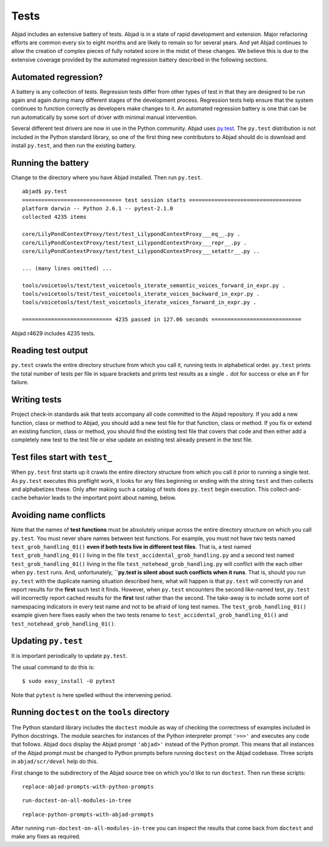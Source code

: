 Tests
=====

Abjad includes an extensive battery of tests. 
Abjad is in a state of rapid development and extension.
Major refactoring efforts are common every six to eight months and
are likely to remain so for several years.
And yet Abjad continues to allow the creation
of complex pieces of fully notated score in the midst of these changes.
We believe this is due to the extensive coverage provided by 
the automated regression battery described in the following sections.


Automated regression?
---------------------

A battery is any collection of tests. Regression tests differ from
other types of test in that they are designed to be run again and
again during many different stages of the development process.
Regression tests help ensure that the system continues to function
correctly as developers make changes to it. An automated regression
battery is one that can be run automatically by some sort of driver with
minimal manual intervention.

Several different test drivers are now in use in the Python community.
Abjad uses `py.test <http://codespeak.net/py/dist/test/test.html>`_.
The ``py.test`` distribution is not included in the Python
standard library, so one of the first thing new contributors to Abjad
should do is download and install ``py.test``, and then run the existing
battery.


Running the battery
-------------------

Change to the directory where you have Abjad installed.
Then run ``py.test``. ::

    abjad$ py.test
    =============================== test session starts ===================================
    platform darwin -- Python 2.6.1 -- pytest-2.1.0
    collected 4235 items 

    core/LilyPondContextProxy/test/test_LilypondContextProxy___eq__.py .
    core/LilyPondContextProxy/test/test_LilypondContextProxy___repr__.py .
    core/LilyPondContextProxy/test/test_LilypondContextProxy___setattr__.py ..

    ... (many lines omitted) ...

    tools/voicetools/test/test_voicetools_iterate_semantic_voices_forward_in_expr.py .
    tools/voicetools/test/test_voicetools_iterate_voices_backward_in_expr.py .
    tools/voicetools/test/test_voicetools_iterate_voices_forward_in_expr.py .

    ============================ 4235 passed in 127.06 seconds ============================

Abjad r4629 includes 4235 tests.


Reading test output
-------------------

``py.test`` crawls the entire directory structure from which 
you call it, running tests in alphabetical order. 
``py.test`` prints the total number of tests per file in square brackets
and prints test results as a single ``.`` dot for success or else
an ``F`` for failure.


Writing tests
-------------

Project check-in standards 
ask that tests accompany all code committed to the Abjad repository. 
If you add a new function, class or method to Abjad, you should add 
a new test file for that function, class or method.
If you fix or extend an existing function, class or method,
you should find the existing test file that covers that code 
and then either add a completely new test to the test file or 
else update an existing test already present in the test file.


Test files start with ``test_``
-------------------------------

When ``py.test`` first starts up it crawls the entire directory structure
from which you call it prior to running a single test. As ``py.test``
executes this preflight work, it looks for any files beginning or ending
with the string ``test`` and then collects and alphabetizes these.
Only after making such a catalog of tests does ``py.test`` begin execution.
This collect-and-cache behavior leads to the important point about naming,
below.


Avoiding name conflicts
-----------------------

Note that the names of **test functions** must be absolutely unique
across the entire directory structure on which you call ``py.test``.
You must never share names between test functions.
For example, you must not have two tests named
``test_grob_handling_01()`` **even if both tests live in different
test files**. That is, a test named ``test_grob_handling_01()``
living in the file ``test_accidental_grob_handling.py`` and a second
test named ``test_grob_handling_01()`` living in the file
``test_notehead_grob_handling.py`` will conflict with the each
other when ``py.test`` runs. And, unfortunately, **``py.test is silent
about such conflicts when it runs**. That is, should you run ``py.test``
with the duplicate naming situation described here, what will happen
is that ``py.test`` will correctly run and report results for the 
**first** such test it finds. However, when ``py.test`` encounters
the second like-named test, ``py.test`` will incorrectly report 
cached results for the **first** test rather than the second.
The take-away is to include some sort of namespacing indicators
in every test name and not to be afraid of long test names.
The ``test_grob_handling_01()`` example given here fixes easily when
the two tests rename to ``test_accidental_grob_handling_01()`` and
``test_notehead_grob_handling_01()``.


Updating ``py.test``
--------------------

It is important periodically to update ``py.test``.

The usual command to do this is::

    $ sudo easy_install -U pytest

Note that ``pytest`` is here spelled without the intervening period.


Running ``doctest`` on the ``tools`` directory
----------------------------------------------

The Python standard library includes the ``doctest`` module as way of checking
the correctness of examples included in Python docstrings.
The module searches for instances of the Python interpreter prompt ``'>>>'`` and
executes any code that follows.
Abjad docs display the Abjad prompt ``'abjad>'`` instead of the Python prompt.
This means that all instances of the Abjad prompt must be changed to Python
prompts before running ``doctest`` on the Abjad codebase.
Three scripts in ``abjad/scr/devel`` help do this.

First change to the subdirectory of the Abjad source tree on which you'd like
to run ``doctest``. Then run these scripts::

   replace-abjad-prompts-with-python-prompts

::

   run-doctest-on-all-modules-in-tree

::

   replace-python-prompts-with-abjad-prompts

After running ``run-doctest-on-all-modules-in-tree`` you can inspect the results 
that come back from ``doctest`` and make any fixes as required.
